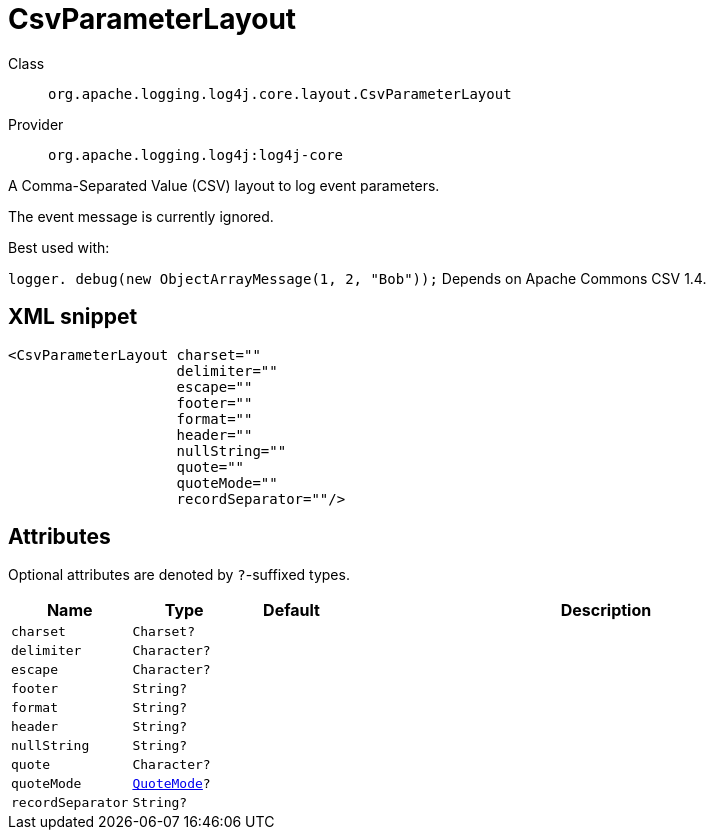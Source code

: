 ////
Licensed to the Apache Software Foundation (ASF) under one or more
contributor license agreements. See the NOTICE file distributed with
this work for additional information regarding copyright ownership.
The ASF licenses this file to You under the Apache License, Version 2.0
(the "License"); you may not use this file except in compliance with
the License. You may obtain a copy of the License at

    https://www.apache.org/licenses/LICENSE-2.0

Unless required by applicable law or agreed to in writing, software
distributed under the License is distributed on an "AS IS" BASIS,
WITHOUT WARRANTIES OR CONDITIONS OF ANY KIND, either express or implied.
See the License for the specific language governing permissions and
limitations under the License.
////

[#org_apache_logging_log4j_core_layout_CsvParameterLayout]
= CsvParameterLayout

Class:: `org.apache.logging.log4j.core.layout.CsvParameterLayout`
Provider:: `org.apache.logging.log4j:log4j-core`


A Comma-Separated Value (CSV) layout to log event parameters.

The event message is currently ignored.

Best used with:

`logger. debug(new ObjectArrayMessage(1, 2, "Bob"));` Depends on Apache Commons CSV 1.4.

[#org_apache_logging_log4j_core_layout_CsvParameterLayout-XML-snippet]
== XML snippet
[source, xml]
----
<CsvParameterLayout charset=""
                    delimiter=""
                    escape=""
                    footer=""
                    format=""
                    header=""
                    nullString=""
                    quote=""
                    quoteMode=""
                    recordSeparator=""/>
----

[#org_apache_logging_log4j_core_layout_CsvParameterLayout-attributes]
== Attributes

Optional attributes are denoted by `?`-suffixed types.

[cols="1m,1m,1m,5"]
|===
|Name|Type|Default|Description

|charset
|Charset?
|
a|

|delimiter
|Character?
|
a|

|escape
|Character?
|
a|

|footer
|String?
|
a|

|format
|String?
|
a|

|header
|String?
|
a|

|nullString
|String?
|
a|

|quote
|Character?
|
a|

|quoteMode
|xref:../log4j-core/org.apache.commons.csv.QuoteMode.adoc[QuoteMode]?
|
a|

|recordSeparator
|String?
|
a|

|===
